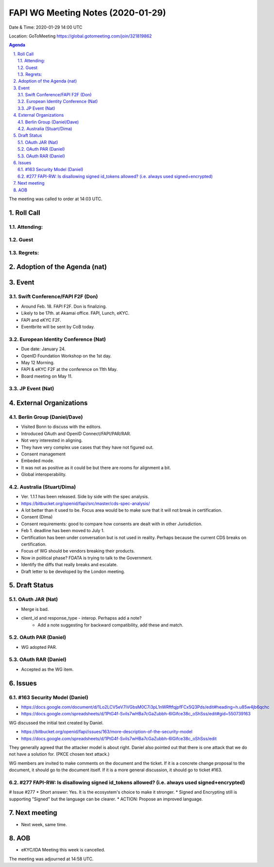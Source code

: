 ============================================
FAPI WG Meeting Notes (2020-01-29) 
============================================
Date & Time: 2020-01-29 14:00 UTC

Location: GoToMeeting https://global.gotomeeting.com/join/321819862

.. sectnum:: 
   :suffix: .


.. contents:: Agenda

The meeting was called to order at 14:03 UTC. 

Roll Call
===========
Attending:
--------------------


Guest
-------


Regrets: 
---------------------    

Adoption of the Agenda (nat)
==================================

Event
======
Swift Conference/FAPI F2F (Don)
---------------------------------
* Around Feb. 18. FAPI F2F. Don is finalizing. 
* Likely to be 17th. at Akamai office. FAPI, Lunch, eKYC. 
* FAPI and eKYC F2F. 
* Eventbrite will be sent by CoB today. 

European Identity Conference (Nat)
------------------------------------
* Due date: January 24. 
* OpenID Foundation Workshop on the 1st day. 
* May 12 Morning. 
* FAPI & eKYC F2F at the conference on 11th May. 
* Board meeting on May 11. 

JP Event (Nat)
---------------


External Organizations
=============================
Berlin Group (Daniel/Dave)
---------------------------
* Visited Bonn to discuss with the editors. 
* Introduced OAuth and OpenID Connect/FAPI/PAR/RAR. 
* Not very interested in aligning. 
* They have very complex use cases that they have not figured out. 
* Consent management
* Embeded mode. 
* It was not as positive as it could be but there are rooms for alignment a bit. 
* Global interoperability. 

Australia (Stuart/Dima)
--------------------------
* Ver. 1.1.1 has been released. Side by side with the spec analysis. 
* https://bitbucket.org/openid/fapi/src/master/cds-spec-analysis/
* A lot better than it used to be. Focus area would be to make sure that it will not break in certification. 

* Consent (Dima)
* Consent requirements: good to compare how consents are dealt with in other Jurisdiction. 

* Feb 1. deadline has been moved to July 1. 

* Certification has been under conversation but is not used in reality. Perhaps because the current CDS breaks on certification. 

* Focus of WG should be vendors breaking their products. 

* Now in political phase? FDATA is trying to talk to the Government. 

* Identify the diffs that really breaks and escalate. 

* Draft letter to be developed by the London meeting. 



Draft Status
========================
OAuth JAR (Nat)
----------------------
* Merge is bad. 
* client_id and response_type - interop. Perhapss add a note? 
    * Add a note suggesting for backward compatibility, add these and match. 

OAuth PAR (Daniel)
----------------------
* WG adopted PAR. 

OAuth RAR (Daniel)
----------------------
* Accepted as the WG item. 

Issues
========

#163 Security Model (Daniel)
----------------------------------
* https://docs.google.com/document/d/1Lo2LCV5eV7iVGbsM0C7i3pL1nWRftfqjpfFCx5Q3Pds/edit#heading=h.u85w4jb6qchc
* https://docs.google.com/spreadsheets/d/1PtG4f-Svils7wHBa7cGaZubbh-6lGifce38c_oShSss/edit#gid=550739163

WG discussed the initial text created by Daniel. 

* https://bitbucket.org/openid/fapi/issues/163/more-description-of-the-security-model
* https://docs.google.com/spreadsheets/d/1PtG4f-Svils7wHBa7cGaZubbh-6lGifce38c_oShSss/edit

They generally agreed that the attacker model is about right. 
Daniel also pointed out that there is one attack that we do not have a solution for. (PKCE chosen text attack.) 

WG members are invited to make comments on the document and the ticket. 
If it is a concrete change proposal to the document, it should go to the document itself. 
If it is a more general discussion, it should go to ticket #163. 

#277 FAPI-RW: Is disallowing signed id_tokens allowed? (i.e. always used signed+encrypted)
-----------------------------------------------------------------------------------------------
# Issue #277
* Short answer: Yes. It is the ecosystem's choice to make it stronger. 
* Signed and Encrypting still is supporting "Signed" but the language can be clearer. 
* ACTION: Propose an improved language. 

Next meeting
======================
* Next week, same time. 

AOB
==========================
* eKYC/IDA Meeting this week is cancelled. 


The meeting was adjourned at 14:58 UTC.